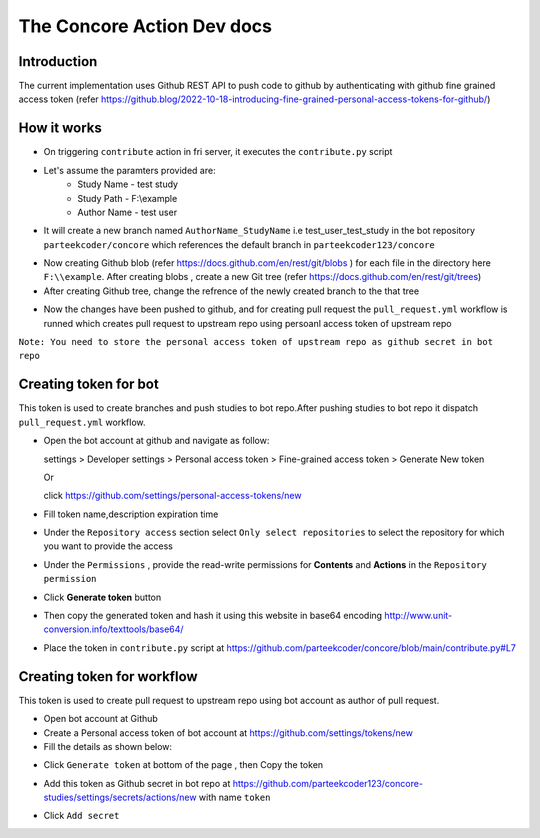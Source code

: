 The Concore Action Dev docs
===========================

Introduction
------------

The current implementation uses Github REST API to push code to github by authenticating with github fine grained access token (refer https://github.blog/2022-10-18-introducing-fine-grained-personal-access-tokens-for-github/)

How it works
------------

- On triggering ``contribute`` action in fri server, it executes the ``contribute.py`` script

- Let's assume the paramters provided are:
    - Study Name - test study
    - Study Path - F:\\example
    - Author Name - test user

- It will create a new branch named ``AuthorName_StudyName`` i.e test_user_test_study in the bot repository ``parteekcoder/concore`` which references the default branch in ``parteekcoder123/concore``

.. image:: images/ca-github-branch-ref.png
  :width: 700

- Now creating Github blob (refer https://docs.github.com/en/rest/git/blobs ) for each file in the directory here ``F:\\example``. After creating blobs , create a new Git tree (refer https://docs.github.com/en/rest/git/trees)

- After creating Github tree, change the refrence of the newly created branch to the that tree

.. image:: images/ca-github-working-chart.png
  :width: 700

- Now the changes have been pushed to github, and for creating pull request the  ``pull_request.yml`` workflow is runned which creates pull request to upstream repo using persoanl access token of upstream repo

``Note: You need to store the personal access token of upstream repo as github secret in bot repo``

Creating token for bot
----------------------

This token is used to create branches and push studies to bot repo.After pushing studies to bot repo it dispatch ``pull_request.yml`` workflow.

- Open the bot account at github and navigate as follow:

  
  settings >  Developer settings > Personal access token > Fine-grained access token > Generate New token

  Or 

  click https://github.com/settings/personal-access-tokens/new

- Fill token name,description expiration time

- Under the ``Repository access`` section select ``Only select repositories`` to select the repository for which you want to provide the access

- Under the ``Permissions`` , provide the read-write permissions for **Contents** and **Actions** in the ``Repository permission``

- Click **Generate token** button

- Then copy the generated token and hash it using this website in base64 encoding http://www.unit-conversion.info/texttools/base64/

- Place the token in ``contribute.py`` script at https://github.com/parteekcoder/concore/blob/main/contribute.py#L7 


Creating token for workflow
---------------------------

This token is used to create pull request to upstream repo using bot account as author of pull request.

- Open bot account at Github

- Create a  Personal access token of bot account at https://github.com/settings/tokens/new

- Fill the details as shown below:

.. image:: images/ca-workflow-token.png
  :width: 700

- Click ``Generate token`` at bottom of the page , then Copy the token

.. image:: images/ca-workflow-token-generate.png
  :width: 700

- Add this token as Github secret in bot repo at https://github.com/parteekcoder123/concore-studies/settings/secrets/actions/new with name ``token`` 

.. image:: images/ca-workflow-secret.png
  :width: 700

- Click ``Add secret``